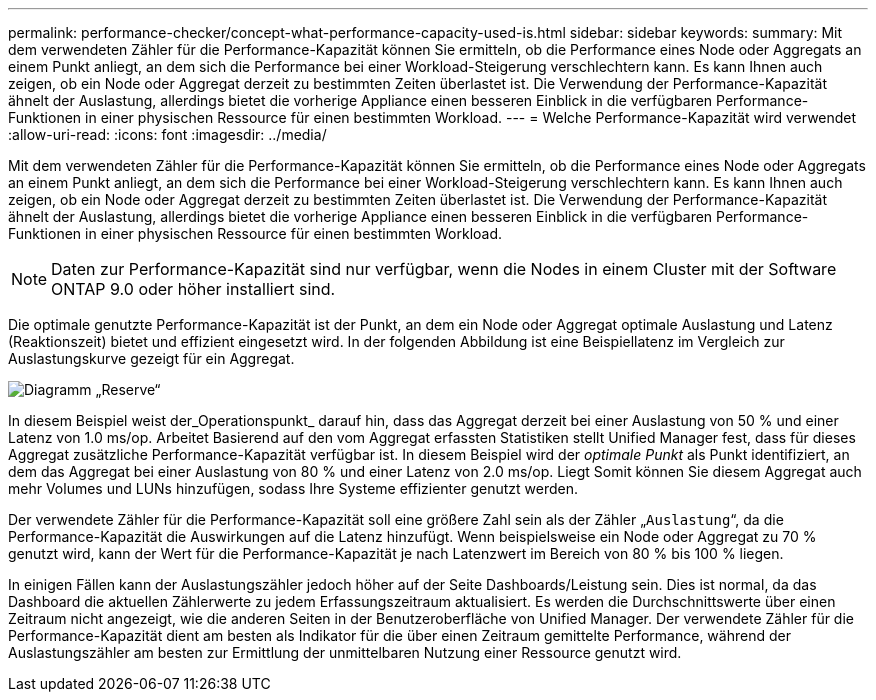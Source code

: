 ---
permalink: performance-checker/concept-what-performance-capacity-used-is.html 
sidebar: sidebar 
keywords:  
summary: Mit dem verwendeten Zähler für die Performance-Kapazität können Sie ermitteln, ob die Performance eines Node oder Aggregats an einem Punkt anliegt, an dem sich die Performance bei einer Workload-Steigerung verschlechtern kann. Es kann Ihnen auch zeigen, ob ein Node oder Aggregat derzeit zu bestimmten Zeiten überlastet ist. Die Verwendung der Performance-Kapazität ähnelt der Auslastung, allerdings bietet die vorherige Appliance einen besseren Einblick in die verfügbaren Performance-Funktionen in einer physischen Ressource für einen bestimmten Workload. 
---
= Welche Performance-Kapazität wird verwendet
:allow-uri-read: 
:icons: font
:imagesdir: ../media/


[role="lead"]
Mit dem verwendeten Zähler für die Performance-Kapazität können Sie ermitteln, ob die Performance eines Node oder Aggregats an einem Punkt anliegt, an dem sich die Performance bei einer Workload-Steigerung verschlechtern kann. Es kann Ihnen auch zeigen, ob ein Node oder Aggregat derzeit zu bestimmten Zeiten überlastet ist. Die Verwendung der Performance-Kapazität ähnelt der Auslastung, allerdings bietet die vorherige Appliance einen besseren Einblick in die verfügbaren Performance-Funktionen in einer physischen Ressource für einen bestimmten Workload.

[NOTE]
====
Daten zur Performance-Kapazität sind nur verfügbar, wenn die Nodes in einem Cluster mit der Software ONTAP 9.0 oder höher installiert sind.

====
Die optimale genutzte Performance-Kapazität ist der Punkt, an dem ein Node oder Aggregat optimale Auslastung und Latenz (Reaktionszeit) bietet und effizient eingesetzt wird. In der folgenden Abbildung ist eine Beispiellatenz im Vergleich zur Auslastungskurve gezeigt für ein Aggregat.

image::../media/headroom-chart.gif[Diagramm „Reserve“]

In diesem Beispiel weist der_Operationspunkt_ darauf hin, dass das Aggregat derzeit bei einer Auslastung von 50 % und einer Latenz von 1.0 ms/op. Arbeitet Basierend auf den vom Aggregat erfassten Statistiken stellt Unified Manager fest, dass für dieses Aggregat zusätzliche Performance-Kapazität verfügbar ist. In diesem Beispiel wird der _optimale Punkt_ als Punkt identifiziert, an dem das Aggregat bei einer Auslastung von 80 % und einer Latenz von 2.0 ms/op. Liegt Somit können Sie diesem Aggregat auch mehr Volumes und LUNs hinzufügen, sodass Ihre Systeme effizienter genutzt werden.

Der verwendete Zähler für die Performance-Kapazität soll eine größere Zahl sein als der Zähler „`Auslastung`“, da die Performance-Kapazität die Auswirkungen auf die Latenz hinzufügt. Wenn beispielsweise ein Node oder Aggregat zu 70 % genutzt wird, kann der Wert für die Performance-Kapazität je nach Latenzwert im Bereich von 80 % bis 100 % liegen.

In einigen Fällen kann der Auslastungszähler jedoch höher auf der Seite Dashboards/Leistung sein. Dies ist normal, da das Dashboard die aktuellen Zählerwerte zu jedem Erfassungszeitraum aktualisiert. Es werden die Durchschnittswerte über einen Zeitraum nicht angezeigt, wie die anderen Seiten in der Benutzeroberfläche von Unified Manager. Der verwendete Zähler für die Performance-Kapazität dient am besten als Indikator für die über einen Zeitraum gemittelte Performance, während der Auslastungszähler am besten zur Ermittlung der unmittelbaren Nutzung einer Ressource genutzt wird.
